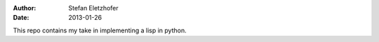 :Author:    Stefan Eletzhofer
:Date:      2013-01-26

This repo contains my take in implementing a lisp in python.


.. vim: set ft=rst tw=75 nocin nosi ai sw=4 ts=4 expandtab:
